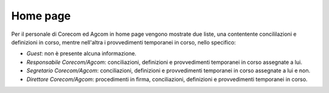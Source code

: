 Home page
=========

Per il personale di Corecom ed Agcom in home page vengono mostrate due liste, una contentente concililazioni e definizioni in corso, mentre nell'altra i provvedimenti temporanei in corso, nello specifico:

- *Guest*: non è presente alcuna informazione.
- *Responsabile Corecom/Agcom*: conciliazioni, definizioni e provvedimenti temporanei in corso assegnate a lui.
- *Segretario Corecom/Agcom*: conciliazioni, definizioni e provvedimenti temporanei in corso assegnate a lui e non.
- *Direttore Corecom/Agcom*: procedimenti in firma, conciliazioni, definizioni e provvedimenti temporanei in corso.
